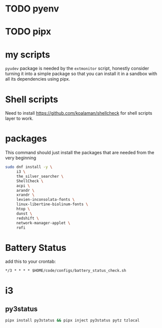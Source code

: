 * TODO pyenv
* TODO pipx
* my scripts
  ~pyudev~ package is needed by the ~extmonitor~ script, honestly consider turning it into a simple package so that you can install it in a sandbox with all its dependencies using pipx.
* Shell scripts
  Need to install https://github.com/koalaman/shellcheck for shell scripts layer to work.
* packages
  This command should just install the packages that are needed from the very beginning
  #+begin_src sh
    sudo dnf install -y \
         i3 \
         the_silver_searcher \
         ShellCheck \
         acpi \
         arandr \
         xrandr \
         levien-inconsolata-fonts \
         linux-libertine-biolinum-fonts \
         htop \
         dunst \
         redshift \
         network-manager-applet \
         rofi
  #+end_src
* Battery Status
  add this to your crontab:
  #+begin_src
*/3 * * * * $HOME/code/configs/battery_status_check.sh
  #+end_src
* i3
** py3status
   #+begin_src sh
     pipx install py3status && pipx inject py3status pytz tzlocal
   #+end_src
